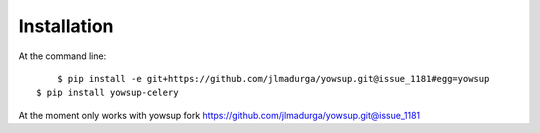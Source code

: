 ============
Installation
============

At the command line::

	$ pip install -e git+https://github.com/jlmadurga/yowsup.git@issue_1181#egg=yowsup
    $ pip install yowsup-celery

At the moment only works with yowsup fork https://github.com/jlmadurga/yowsup.git@issue_1181

